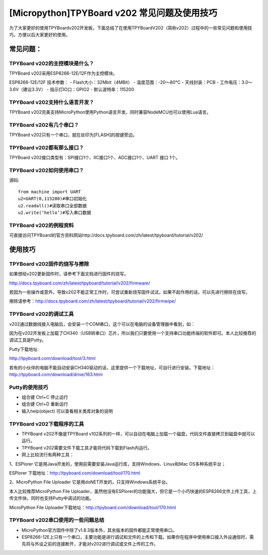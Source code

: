 [Micropython]TPYBoard v202 常见问题及使用技巧
===============================================

为了大家更好的使用TPYBoardv202开发板，下面总结了在使用TPYBoardV202（简称v202）过程中的一些常见问题和使用技巧，方便以后大家更好的使用。

常见问题：
--------------------

TPYBoard v202的主控模块是什么？ 
^^^^^^^^^^^^^^^^^^^^^^^^^^^^^^^^^^^^

TPYBoard v202采用ESP8266-12E/12F作为主控模块。

ESP8266-12E/12F 技术参数：
- Flash大小：32Mbit（4MBit）
- 温度范围：-20～80°C
- 天线封装：PCB
- 工作电压：3.0～3.6V（建议3.3V）
- 指示灯IO口：GPIO2
- 默认波特率：115200

TPYBoard v202支持什么语言开发？
^^^^^^^^^^^^^^^^^^^^^^^^^^^^^^^^^^^^

TPYBoard v202完美支持MicroPython使用Python语言开发，同时兼容NodeMCU也可以使用Lua语言。

TPYBoard v202有几个串口？
^^^^^^^^^^^^^^^^^^^^^^^^^^^^^^^^^^^^

TPYBoard v202只有一个串口，就在丝印为[FLASH]的按键旁边。

TPYBoard v202都有那么接口？
^^^^^^^^^^^^^^^^^^^^^^^^^^^^^^^^^^^^

TPYBoard v202接口类型有：SPI接口1个、IIC接口1个、ADC接口1个、UART 接口 1个。

TPYBoard v202如何使用串口？
^^^^^^^^^^^^^^^^^^^^^^^^^^^^^^^^^^^^

源码::

    from machine import UART
    u2=UART(0,115200)#串口初始化
    u2.readall()#读取串口全部数据
    u2.write(‘hello’)#写入串口数据


TPYBoard v202的例程资料
^^^^^^^^^^^^^^^^^^^^^^^^^^^^^^^^^^^^

可直接访问TPYBoard的官方资料网站http://docs.tpyboard.com/zh/latest/tpyboard/tutorial/v202/

使用技巧
-----------------

TPYBoard v202固件的烧写与擦除
^^^^^^^^^^^^^^^^^^^^^^^^^^^^^^^^^^^^

如果想给v202更新固件时，请参考下面文档进行固件的烧写。

http://docs.tpyboard.com/zh/latest/tpyboard/tutorial/v202/firmware/

若因为一些操作或意外，导致v202不能正常工作时，可尝试重新烧写固件试试，如果不起作用的话，可以先进行擦除在烧写。

擦除请参考：http://docs.tpyboard.com/zh/latest/tpyboard/tutorial/v202/firmwipe/


TPYBoard v202的调试工具
^^^^^^^^^^^^^^^^^^^^^^^^^^^^^^^^^^^^

v202通过数据线接入电脑后，会安装一个COM串口，这个可以在电脑的设备管理器中看到，如：

因为在v202开发板上加载了CH340（USB转串口）芯片，所以我们只要使用一个支持串口功能终端的软件即可。本人比较推荐的调试工具是Putty。

Putty下载地址:

http://tpyboard.com/download/tool/3.html

若有的小伙伴的电脑不能自动安装CH340驱动的话，这里提供一个下载地址，可自行进行安装。下载地址：http://tpyboard.com/download/drive/163.html

Putty的使用技巧
^^^^^^^^^^^^^^^^^^^^^^^^^^^^^^^^^^^^

- 组合键 Ctrl+C 停止运行
- 组合键 Ctrl+D 重新运行
- 输入help(object) 可以查看相关类库对象的说明


TPYBoard v202下载程序的工具
^^^^^^^^^^^^^^^^^^^^^^^^^^^^^^^^^^^^

- TPYBoard v202不像是TPYBoard v102系列的一样，可以自动在电脑上加载一个磁盘，代码文件直接拷贝到磁盘中就可以运行。
- TPYBoard v202需要文件下载工具才能将代码下载到Flash内运行。
- 网上比较流行有两种工具：

1、ESPlorer 它是用Java开发的，使用前需要安装Java运行库，支持Windows、Linux和Mac OS多种系统平台；

ESPlorer 下载地址：http://tpyboard.com/download/tool/170.html

2、MicroPython File Uploader 它是用doNET开发的，只支持Windows系统平台。

本人比较推荐MicroPython File Uploader，虽然他没有ESPlorer的功能强大，但它是一个小巧快速的ESP8266文件上传工具，上传文件快，同时也支持Putty中调试的功能。

MicroPython File Uploader下载地址：http://tpyboard.com/download/tool/170.html

TPYBoard v202串口使用的一些问题总结
^^^^^^^^^^^^^^^^^^^^^^^^^^^^^^^^^^^^

- MicroPython官方固件中除了v1.8.3版本外，其余版本的固件都能正常使用串口。
- ESP8266-12E上只有一个串口，主要功能是进行调试和文件的上传和下载。如果你在程序中使用串口接入外设通信时，需先将与外设之前的连接断开，才能对v202进行调试或文件上传的工作。